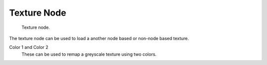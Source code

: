 
************
Texture Node
************

.. figure:: /images/texture-nodes-texture.jpg

   Texture node.


The texture node can be used to load a another node based or non-node based texture.

Color 1 and Color 2
   These can be used to remap a greyscale texture using two colors.

